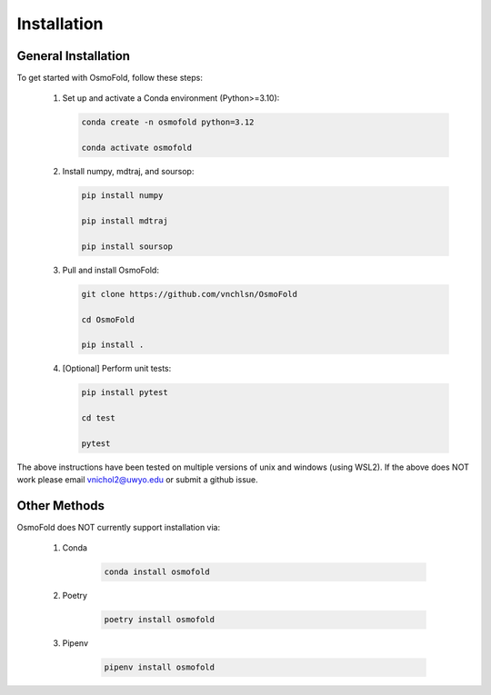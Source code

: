 .. A simple guide for installing OsmoFold in it's current form

Installation
============

General Installation
--------------------

To get started with OsmoFold, follow these steps:

   1. Set up and activate a Conda environment (Python\>=3.10):
         
      .. code-block:: bash
         
         conda create -n osmofold python=3.12

         conda activate osmofold

   2. Install numpy, mdtraj, and soursop:
      
      .. code-block:: bash
         
         pip install numpy
         
         pip install mdtraj
         
         pip install soursop

   3. Pull and install OsmoFold:

      .. code-block:: bash

         git clone https://github.com/vnchlsn/OsmoFold
         
         cd OsmoFold
         
         pip install .

   4. [Optional] Perform unit tests:

      .. code-block:: bash

         pip install pytest

         cd test

         pytest

The above instructions have been tested on multiple versions of unix and windows (using WSL2). If the above does NOT work please email vnichol2@uwyo.edu or submit a github issue.

Other Methods
-------------

OsmoFold does NOT currently support installation via:

    1. Conda

        .. code-block:: bash
            
         conda install osmofold

    2. Poetry

        .. code-block:: bash

         poetry install osmofold

    3. Pipenv

        .. code-block:: bash
        
         pipenv install osmofold